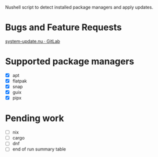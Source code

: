:PROPERTIES:
:EXPORT_TITLE: system-update.nu
:END:

Nushell script to detect installed package managers and apply updates.

* Bugs and Feature Requests
[[https://gitlab.com/nrvale0/system-update.nu/-/issues][system-update.nu · GitLab]]

* Supported package managers
+ [X] apt
+ [X] flatpak
+ [X] snap  
+ [X] guix
+ [X] pipx  

* Pending work
+ [ ] nix
+ [ ] cargo
+ [ ] dnf
+ [ ] end of run summary table
